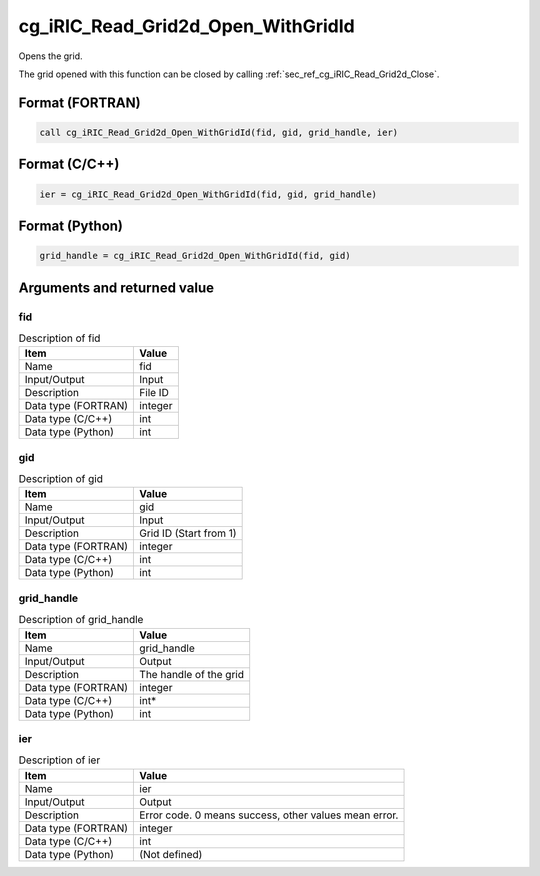 .. _sec_ref_cg_iRIC_Read_Grid2d_Open_WithGridId:

cg_iRIC_Read_Grid2d_Open_WithGridId
===================================

Opens the grid.

The grid opened with this function can be closed by calling :ref:`sec_ref_cg_iRIC_Read_Grid2d_Close`.

Format (FORTRAN)
-----------------

.. code-block:: fortran

   call cg_iRIC_Read_Grid2d_Open_WithGridId(fid, gid, grid_handle, ier)

Format (C/C++)
-----------------

.. code-block:: c

   ier = cg_iRIC_Read_Grid2d_Open_WithGridId(fid, gid, grid_handle)

Format (Python)
-----------------

.. code-block:: python

   grid_handle = cg_iRIC_Read_Grid2d_Open_WithGridId(fid, gid)

Arguments and returned value
-------------------------------

fid
~~~

.. list-table:: Description of fid
   :header-rows: 1

   * - Item
     - Value
   * - Name
     - fid
   * - Input/Output
     - Input

   * - Description
     - File ID
   * - Data type (FORTRAN)
     - integer
   * - Data type (C/C++)
     - int
   * - Data type (Python)
     - int

gid
~~~

.. list-table:: Description of gid
   :header-rows: 1

   * - Item
     - Value
   * - Name
     - gid
   * - Input/Output
     - Input

   * - Description
     - Grid ID (Start from 1)
   * - Data type (FORTRAN)
     - integer
   * - Data type (C/C++)
     - int
   * - Data type (Python)
     - int

grid_handle
~~~~~~~~~~~

.. list-table:: Description of grid_handle
   :header-rows: 1

   * - Item
     - Value
   * - Name
     - grid_handle
   * - Input/Output
     - Output

   * - Description
     - The handle of the grid
   * - Data type (FORTRAN)
     - integer
   * - Data type (C/C++)
     - int*
   * - Data type (Python)
     - int

ier
~~~

.. list-table:: Description of ier
   :header-rows: 1

   * - Item
     - Value
   * - Name
     - ier
   * - Input/Output
     - Output

   * - Description
     - Error code. 0 means success, other values mean error.
   * - Data type (FORTRAN)
     - integer
   * - Data type (C/C++)
     - int
   * - Data type (Python)
     - (Not defined)

